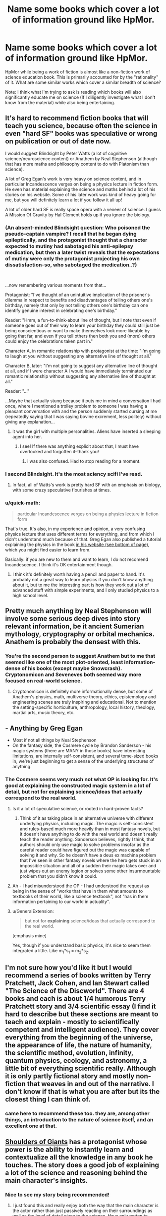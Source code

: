 #+TITLE: Name some books which cover a lot of information ground like HpMor.

* Name some books which cover a lot of information ground like HpMor.
:PROPERTIES:
:Author: quark_epoch
:Score: 20
:DateUnix: 1546502815.0
:DateShort: 2019-Jan-03
:END:
HpMor while being a work of fiction is almost like a non-fiction work of science education book. This is primarily accounted for by the "rationality" of it. What are some similar works which cover a similar breadth of science?

Note: I think what I'm trying to ask is reading which books will also significantly educate me on science (If I diligently investigate what I don't know from the material) while also being entertaining.


** It's hard to recommend fiction books that will teach you science, because often the science in even "hard SF" books was speculative or wrong on publication or out of date now.

I would suggest Blindsight by Peter Watts (a lot of cognitive science/neuroscience content) or Anathem by Neal Stephenson (although that has more maths and philosophy content to do with Platonism than science).

A lot of Greg Egan's work is very heavy on science content, and in particular Incandescence verges on being a physics lecture in fiction form. He even has material explaining the science and maths behind a lot of his stories on his website. Some of his later work was kind of heavy going for me, but you will definitely learn a lot if you follow it all up!

A lot of older hard SF is really space opera with a veneer of science. I guess A Mission Of Gravity by Hal Clement holds up if you ignore the biology.
:PROPERTIES:
:Author: doremitard
:Score: 22
:DateUnix: 1546504851.0
:DateShort: 2019-Jan-03
:END:

*** (An absent-minded Blindsight question: Who poisoned the pseudo-captain vampire? I recall that he began dying epileptically, and the protagonist thought that a character expected to mutiny had sabotaged his anti-epilepsy medication, but then a later twist reveals that the expectations of mutiny were only the protagonist projecting his own dissatisfaction--so, who sabotaged the medication..?)

​

...now remembering various moments from that...

Protagonist: "I've thought of an unintuitive implication of the prisoner's dilemma in respect to benefits and disadvantages of telling others one's birthday, namely that only by not telling others one's birthday can one identify genuine interest in celebrating one's birthday."

Reader: "Hmm, a fun-to-think-about line of thought, but I note that even if someone goes out of their way to learn your birthday they could still just be being conscientious or want to make themselves look more likeable by going that far, and even if you tell others then both you and (more) others could enjoy the celebrations taken part in."

Character A, in romantic relationship with protagonist at the time: "I'm going to laugh at you without suggesting any alternative line of thought at all."

Character B, later: "I'm not going to suggest any alternative line of thought at all, and if I were character A I would have immediately terminated our romantic relationship without suggesting any alternative line of thought at all."

Reader: "..."

...Maybe that actually stung because it puts me in mind a conversation I had once, where I mentioned a trolley problem to someone I was having a pleasant conversation with and the person suddenly started cursing at me (repeatedly saying that I was saying bovine excrement, less politely) without giving any explanation...
:PROPERTIES:
:Author: MultipartiteMind
:Score: 6
:DateUnix: 1546506233.0
:DateShort: 2019-Jan-03
:END:

**** it was the girl with multiple personalities. Aliens have inserted a sleeping agent into her.
:PROPERTIES:
:Author: hoja_nasredin
:Score: 3
:DateUnix: 1546519290.0
:DateShort: 2019-Jan-03
:END:

***** I see! If there was anything explicit about that, I must have overlooked and forgotten it--thank you!
:PROPERTIES:
:Author: MultipartiteMind
:Score: 1
:DateUnix: 1547785336.0
:DateShort: 2019-Jan-18
:END:

****** i was also confused. Had to stop reading for a moment.
:PROPERTIES:
:Author: hoja_nasredin
:Score: 1
:DateUnix: 1547795617.0
:DateShort: 2019-Jan-18
:END:


*** I second Blindsight. It's the most sciency scifi I've read.
:PROPERTIES:
:Score: 3
:DateUnix: 1546508911.0
:DateShort: 2019-Jan-03
:END:

**** In fact, all of Watts's work is pretty hard SF with an emphasis on biology, with some crazy speculative flourishes at times.
:PROPERTIES:
:Author: doremitard
:Score: 2
:DateUnix: 1546511067.0
:DateShort: 2019-Jan-03
:END:


*** u/quick-math:
#+begin_quote
  particular Incandescence verges on being a physics lecture in fiction form
#+end_quote

That's true. It's also, in my experience and opinion, a very confusing physics lecture that uses different terms for everything, and from which I didn't understand much because of that. Greg Egan also published a tutorial explaining the physics in the book [[http://www.gregegan.net/INCANDESCENCE/Incandescence.html][in his website (see bottom of page)]], which you might find easier to learn from.

Basically: if you are new to them and want to learn, I do not recomend Incandescence. I think it's OK entertainment though.
:PROPERTIES:
:Author: quick-math
:Score: 1
:DateUnix: 1546784234.0
:DateShort: 2019-Jan-06
:END:

**** I think it's definitely worth having a pencil and paper to hand. It's probably not a great way to learn physics if you don't know anything about it, but to me the interesting part is how they work out a lot of advanced stuff with simple experiments, and I only studied physics to a high school level.
:PROPERTIES:
:Author: doremitard
:Score: 2
:DateUnix: 1546797632.0
:DateShort: 2019-Jan-06
:END:


** Pretty much anything by Neal Stephenson will involve some serious deep dives into story relevant information, be it ancient Sumerian mythology, cryptography or orbital mechanics. Anathem is probably the densest with this.
:PROPERTIES:
:Author: IllusoryIntelligence
:Score: 14
:DateUnix: 1546522307.0
:DateShort: 2019-Jan-03
:END:

*** You're the second person to suggest Anathem but to me that seemed like one of the most plot-oriented, least information-dense of his books (except maybe Snowcrash). Cryptonomicon and Seveneves both seemed way more focused on real-world science.
:PROPERTIES:
:Author: Tinfoil_Haberdashery
:Score: 2
:DateUnix: 1546538441.0
:DateShort: 2019-Jan-03
:END:

**** Cryptonomicon is definitely more informationally dense, but some of Anathem's physics, math, multiverse theory, ethics, epistemology and engineering scenes are truly inspiring and educational. Not to mention the setting-specific horticulture, anthropology, local history, theology, martial arts, music theory, etc.
:PROPERTIES:
:Author: LazarusRises
:Score: 4
:DateUnix: 1546582543.0
:DateShort: 2019-Jan-04
:END:


** - Anything by Greg Egan
- Most if not all things by Neal Stephenson
- On the fantasy side, the Cosmere cycle by Brandon Sanderson - his magic systems (there are MANY in those books) have interesting limitations, are internally self-consistent, and several tome-sized books in, we're just beginning to get a sense of the underlying structures of anything.
:PROPERTIES:
:Author: ABZB
:Score: 10
:DateUnix: 1546522741.0
:DateShort: 2019-Jan-03
:END:

*** The Cosmere seems very much not what OP is looking for. It's good at explaining the constructed magic system in a lot of detail, but not for explaining science/ideas that actually correspond to the real world.
:PROPERTIES:
:Author: Zephyr1011
:Score: 4
:DateUnix: 1546530745.0
:DateShort: 2019-Jan-03
:END:

**** Is it a lot of speculative science, or rooted in hard-proven facts?
:PROPERTIES:
:Author: quark_epoch
:Score: 2
:DateUnix: 1546532964.0
:DateShort: 2019-Jan-03
:END:

***** Think of it as taking place in an alternative universe with different underlying physics, including magic. The magic is self-consistent and rules-based much more heavily than in most fantasy novels, but it doesn't have anything to do with the real world and doesn't really teach the reader anything. Sanderson believes, rightly I think, that authors should only use magic to solve problems insofar as the careful reader could have figured out the magic was capable of solving it and why. So he doesn't have a deus ex machina problem that I've seen in other fantasy novels where the hero gets stuck in an impossible situation and all of a sudden their magic takes over and just wipes out an enemy legion or solves some other insurmountable problem that you didn't know it could.
:PROPERTIES:
:Author: Mablun
:Score: 7
:DateUnix: 1546538104.0
:DateShort: 2019-Jan-03
:END:


**** Ah - I had misunderstood the OP - I had understood the request as being in the sense of "works that have in them what amounts to textbooks of their world, like a science textbook", not "has in them information pertaining to our world in actuality".
:PROPERTIES:
:Author: ABZB
:Score: 2
:DateUnix: 1546548974.0
:DateShort: 2019-Jan-04
:END:


**** u/GeneralExtension:
#+begin_quote
  but not for *explaining* science/ideas that actually correspond to the real world.
#+end_quote

[emphasis mine]

Yes, though if you understand basic physics, it's nice to seem them integrated a little. Like m_1*s_1 = m_2*s_2.
:PROPERTIES:
:Author: GeneralExtension
:Score: 2
:DateUnix: 1546557391.0
:DateShort: 2019-Jan-04
:END:


** I'm not sure how you'd like it but I would recommend a series of books written by Terry Pratchett, Jack Cohen, and Ian Stewart called "The Science of the Discworld". There are 4 books and each is about 1/4 humorous Terry Pratchett story and 3/4 scientific essay (I find it hard to describe but these sections are meant to teach and explain - mostly to scientifically competent and intelligent audience). They cover everything from the beginning of the universe, the appearance of life, the nature of humanity, the scientific method, evolution, infinity, quantum physics, ecology, and astronomy, a little bit of everything scientific really. Although it is only partly fictional story and mostly non-fiction that weaves in and out of the narrative. I don't know if that is what you are after but its the closest thing I can think of.
:PROPERTIES:
:Author: Mingablo
:Score: 9
:DateUnix: 1546504413.0
:DateShort: 2019-Jan-03
:END:

*** came here to recommend these too. they are, among other things, an introduction to the nature of science itself, and an excellent one at that.
:PROPERTIES:
:Author: zem
:Score: 3
:DateUnix: 1546549375.0
:DateShort: 2019-Jan-04
:END:


** [[https://www.royalroad.com/fiction/11371/shoulders-of-giants/][Shoulders of Giants]] has a protagonist whose power is the ability to instantly learn and contextualize all the knowledge in any book he touches. The story does a good job of explaining a lot of the science and reasoning behind the main character's insights.
:PROPERTIES:
:Author: loimprevisto
:Score: 16
:DateUnix: 1546517283.0
:DateShort: 2019-Jan-03
:END:

*** Nice to see my story being recommended!
:PROPERTIES:
:Author: VanPeer
:Score: 5
:DateUnix: 1546539046.0
:DateShort: 2019-Jan-03
:END:

**** I just found this and really enjoy both the way that the main character is the actor rather than just passively reacting on their surroundings as well as the level of detail given to the science. Have only gotten to character 30 but I am so looking forward to more.
:PROPERTIES:
:Author: Sonderjye
:Score: 2
:DateUnix: 1546614541.0
:DateShort: 2019-Jan-04
:END:

***** Thanks for the encouragement.
:PROPERTIES:
:Author: VanPeer
:Score: 3
:DateUnix: 1546652430.0
:DateShort: 2019-Jan-05
:END:


**** I've just finished catching up to the end of the story. It suffers from a major flaw (in my opinion), which consists of existing in what I'd refer to as an American-movie world.

It doesn't feel like a world that is lived in. It feels like a world that exists entirely to be looked at from the outside. A world in which a student association has access to mind-control drugs and several decisions are taken on the basis of Rule Of Cool instead of Rule Of Practicality.

Aside from that, and a couple of logic errors*, it's a pretty neat story, though.

(/The most egregious is that GORGON's anti-qubit plan is going to lead inevitably to massive trouble if *any/ way of defeating her foresight ability is at all successful - but with a modicum of thought, OAT can very easily use a qubit-based strategy to completely dismantle GORGON's anti-qubit plan.)
:PROPERTIES:
:Author: CCC_037
:Score: 2
:DateUnix: 1546710817.0
:DateShort: 2019-Jan-05
:END:

***** Valid criticism. Truth is it is basically a story wrapped around concepts I find cool. This leads to a 'movie world' that is not immersive. This is apart from own shortcomings as an author.

I might have painted myself in a corner on the qubit plot line. Need to think about it more. Also, I constantly violate the cardinal rule of rational writing: bending character actions to fit the plot :-)
:PROPERTIES:
:Author: VanPeer
:Score: 2
:DateUnix: 1546793094.0
:DateShort: 2019-Jan-06
:END:

****** Think about this - the qubit-based strategy will fail to predict a strategy that will result in the world being destroyed. Thus, if the qubit-based random generator is used to randomly predict an /entire strategy/, it will never pick a strategy that will lead to the world being destroyed. Thus, a strategy designed by qubit will either:

- Be thrown out, unused
- Result in a complete GORGON victory
- Successfully prevent GORGON from destroying the world, probably through damaging their giant accelerator beyond repair

Using the qubit to generate strategies, and throwing out any that look like they would lead to a GORGON victory, should result in a strategy that can cripple GORGON's particle accelerator; this then allows more traditional use of the qubit for attack timing after that point.
:PROPERTIES:
:Author: CCC_037
:Score: 1
:DateUnix: 1546952528.0
:DateShort: 2019-Jan-08
:END:


** Cory Doctorow writes all of his books with teaching in mind using near-future technology as his theme. Little Brother is probably the most accessible of his books while, I think, Makers would be my favorite.
:PROPERTIES:
:Author: Tringard
:Score: 7
:DateUnix: 1546508475.0
:DateShort: 2019-Jan-03
:END:


** - Every book by [[http://daniel-suarez.com/][Daniel Suarez]] does an excellent job of taking at least one potential upcoming technology (AR, CRISPR, drones, etc.) and explaining how it could / will be integrated into our future lives in a realistic techno-thriller manner. Daemon + Freedom(TM) changed my life.
- [[https://www.amazon.com/dp/B004M8SR2O/ref=dp-kindle-redirect?_encoding=UTF8&btkr=1][Rainbow's End]] is a great look at how Augmented Reality will be integrated into every part of our lives.
- Potentially Bug Park and The Fear Index?
:PROPERTIES:
:Author: AurekSkyclimber
:Score: 5
:DateUnix: 1546537964.0
:DateShort: 2019-Jan-03
:END:

*** I second Rainbows End. It's a great book with good characters, well thought through implications, good development of near future technologies, etc.

The title is annoying though!
:PROPERTIES:
:Author: kraryal
:Score: 2
:DateUnix: 1546546113.0
:DateShort: 2019-Jan-03
:END:


** [[https://qntm.org/ra][Ra]] will teach you some of the fundamentals and fun ideas of physics and computer science.
:PROPERTIES:
:Author: LazarusRises
:Score: 4
:DateUnix: 1546582710.0
:DateShort: 2019-Jan-04
:END:


** Quicksilver and the rest of the Baroque cycle by Neal Stephenson. It is set in the 1600s. The characters in the books use real scientific and economic methods to achieve their goals.

Basically a low magic setting where the magic is actually science.
:PROPERTIES:
:Author: andor3333
:Score: 3
:DateUnix: 1546543879.0
:DateShort: 2019-Jan-03
:END:


** Recursion by Tony Ballantyne.

The plot isn't all that great, but I recommend it to people simply because of how many neat concepts it touches on. Tulpas, trusting trust, self-replicating machine, emergance of strong AI, Utopia nanny-states, simulation hypothesis, etc. It covers a lot of ground.
:PROPERTIES:
:Author: sickening_sprawl
:Score: 3
:DateUnix: 1546633875.0
:DateShort: 2019-Jan-05
:END:

*** I really loved Capacity in that series. One of the most beautiful & chilling speculations of mind uploaded futures, Von Neumann machines, mind-as-computer-tape determinism, etc. as you said. The only glaring fudge IMO is one of the novels interpreting quantum observers needing to be conscious to qualify as observers instead of simple photon detectors.
:PROPERTIES:
:Author: VanPeer
:Score: 1
:DateUnix: 1546710135.0
:DateShort: 2019-Jan-05
:END:


** HPMoR has a /lot/ of "bad" science in it, though
:PROPERTIES:
:Author: AnimaLepton
:Score: 5
:DateUnix: 1546573263.0
:DateShort: 2019-Jan-04
:END:

*** Any examples? I can't think of anything outright /wrong/ off the top of my head right now. The worst bit is perhaps the one about the 'timeless' representation of physics being presented as the 'true reality', not because it's necessarily wrong but because it's just one of EY's plausible pet theories pushed as if it was proven fact.
:PROPERTIES:
:Author: SimoneNonvelodico
:Score: 3
:DateUnix: 1546601065.0
:DateShort: 2019-Jan-04
:END:

**** A lot of the social psych, for starters. One that sticks out to me is the Robbers Cave experiment around chapter ~30. This setup of the experiment was presented completely incorrectly in-text, with incorrect conclusions drawn from it. Another example is the bystander effect- it applies specifically to /individuals/ in emergency situations, whereas the text attempts to use it to describe behavior on a country-wide scale for long-term issues. And it doesn't apply in situations where the individuals attempting to help are putting themselves at risk, like children facing a troll or untrained combatants facing a terrorist attack. These are basic concepts in psychology, and are far less useful models when you take them outside of the bounds where they were tested/observed.

There's also a lot of bad Bayesian probability/reasoning.

More generally, I don't like it being referred to as a "non-fiction work of science education," since it doesn't really educate you on how to "do" science. The parts where things are actively being tested are good, and there are some fun concepts (i.e. sunlight in acorns -> potions on the fly), but a lot of them are Harry thinking really hard about something, making a hypothesis, then just assuming that it's correct. Word of God says that Harry was actually wrong about some of those hypotheses, but that's only brought up in external discussions and Harry's false theories are never addressed in the story, so functionally there was no difference. The aforementioned potion thing is a fun idea, but IIRC the "carryover" of magical meaning concept isn't even hinted at earlier in the fic, unlike Taure's Victoria Potter series where a similar underlying concept is gradually introduced to the reader.

I'm not especially familiar with physics beyond mechanics, E&M, and basic quantum physics related to optics/physical chemisty/biology, so I can't really speak to any of the timeless physics stuff.

Not saying HPMOR is a bad fic, or that I didn't enjoy it. But it's definitely not a great place if you're looking to actually learn the concepts (especially if your first exposure to them is incomplete and uses bad examples)
:PROPERTIES:
:Author: AnimaLepton
:Score: 5
:DateUnix: 1546627611.0
:DateShort: 2019-Jan-04
:END:

***** Also, fun fact: the famous Robber's Cave experiment was the second attempt.

The first experiment by the scientist behind it had the two groups getting along as good friends, and was never published because it didn't show what he wanted. The second experiment didn't manage to create tension without assistants (not the boys themselves) stealing/vandalizing from both groups and blaming the other group in front of the kids involved.

[[https://www.theguardian.com/science/2018/apr/16/a-real-life-lord-of-the-flies-the-troubling-legacy-of-the-robbers-cave-experiment][Here's a link.]]
:PROPERTIES:
:Author: JohnKeel
:Score: 3
:DateUnix: 1546637357.0
:DateShort: 2019-Jan-05
:END:


***** Nah, I get it. Honestly while I got the general idea I didn't keep to mind most of the social psych stuff anyway, so no harm done here I guess. As for Bayesian reasoning... it's all about your priors, really, so ultimately it's just a way to express systematically a way of reasoning, but in all situations in which you can't actually put numbers to things it's not exactly a rigorous tool. Just a rule of thumb, basically.

About the bystander effect, I guess the terminology was wrong, but I get the idea that was meant in the story - the whole "/someone else/ will do something about it" line of thought that ends up in no one doing anything. I suppose it's not the most accurate use of the notion, but I can see how one sort of makes you think of the other.

The timeless physics stuff, as I said, isn't something that for what I know is /wrong/. But it's a theory. Not unlike if Harry had said he needed to think of strings. Strings are something physicists talk about, not complete nonsense, but neither they are remotely proven and they have competing theories.
:PROPERTIES:
:Author: SimoneNonvelodico
:Score: 2
:DateUnix: 1546628199.0
:DateShort: 2019-Jan-04
:END:

****** The big deal with the Bayesian theorem is that it gives a mathematical explanation of how scientific reasoning arrives at the (p<0.05) truth. You can't plug numbers into it because most of the time there is no calculable prior, but you don't need to; it just shows that what we already do with the scientific method increases or decreases the probability of a hypothesis being correct. So the Bayesian theorem itself isn't the rule of thumb, the scientific method is, the theorem is what happens "under the hood". This is kind of controversial in philosophy of science (obligatory Feynman quote in the replies) last time I checked. It's not some huge revelation that shakes up how we do science, it says "Oh, that's why it works".

LW doesn't really go over that, or how science works in practice. Which makes sense since afaik most of the writers aren't practicing scientists. That one short story EY did about students in the future figuring out a grand unified theory in a few days because you only need 5 minutes for a good idea and they thought outside the box was particularly insulting.

HPMOR focuses on the wrong stuff if it aims to teach the scientific method, as well as referencing stuff that is outright wrong or unproven. It's okay as a work of fiction, as long as the protagonist and author tract don't turn you off, but it's not a good teaching tool except as a way to get people interested in learning more.
:PROPERTIES:
:Author: EthanCC
:Score: 3
:DateUnix: 1546746337.0
:DateShort: 2019-Jan-06
:END:

******* I guess I just don't feel like Bayes' theorem is especially surprising; it seems an intuitive notion to me, the theorem is just a way of putting it into numbers. As such, it doesn't tell me anything that I didn't already understand if I don't have numbers to put to it. Ultimately, the great Bayesian prior of science is "there exists some set of consistent, universal rules upon which the natural world operates", because conditional to that, the probability of observing consistent, predictable experimental results is much higher than the Universe simply randomly conspiring to screw with us.
:PROPERTIES:
:Author: SimoneNonvelodico
:Score: 1
:DateUnix: 1546771358.0
:DateShort: 2019-Jan-06
:END:


** hal clement was justly famous for writing books that were rooted in unusual scientific phenomena. he slips in a lot of science amidst the story.
:PROPERTIES:
:Author: zem
:Score: 2
:DateUnix: 1546549464.0
:DateShort: 2019-Jan-04
:END:


** The honor Harrington series. It's pretty hard sci fi.

There's a fic called "with this ring" on sufficient velocity. [[https://forums.sufficientvelocity.com/threads/with-this-ring-young-justice-si-story-only.25076/]] It's similar to Hpmor in that it fills in plot holes neatly. It's a SI, so you might not like that. If you liked the original teen Titans, or the new Young Justice, it's for you.
:PROPERTIES:
:Author: mossconfig
:Score: 1
:DateUnix: 1546546608.0
:DateShort: 2019-Jan-03
:END:

*** Ehh, the Honor Harrington series is a fun and excellent read but it isn't really that “hard science” type story that OP is looking for. On the other hand, David Webber essentially just took classic historical naval battles and used those as the space battles in the series. So no, OP is not going to learn much science, but he will pick up a bunch of old naval strategies
:PROPERTIES:
:Author: MythSteak
:Score: 1
:DateUnix: 1546549261.0
:DateShort: 2019-Jan-04
:END:

**** Idk. One of the major things Hpmor did for me was to illustrate the relationship between historical figures and the modern world. If you liked that, then Harrington is like that, but in the future. "The line of Francis Bacon and the blood of the Enlightenment." There was that line about the Bayesian Conspiracy stuck with me as well.
:PROPERTIES:
:Author: mossconfig
:Score: 1
:DateUnix: 1546550315.0
:DateShort: 2019-Jan-04
:END:


**** I feel like space battles are different enough from naval battles that the same strategies shouldn't be applicable.
:PROPERTIES:
:Author: dinoseen
:Score: 1
:DateUnix: 1546700880.0
:DateShort: 2019-Jan-05
:END:

***** >I feel like space battles are different enough from naval battles that the same strategies shouldn't be applicable.

I don't know nearly enough about space or naval tactics to say. What I do know is that it absolutely makes for a great story, its just a great story that doesn't quite meet OP's criteria
:PROPERTIES:
:Author: MythSteak
:Score: 2
:DateUnix: 1546700972.0
:DateShort: 2019-Jan-05
:END:
